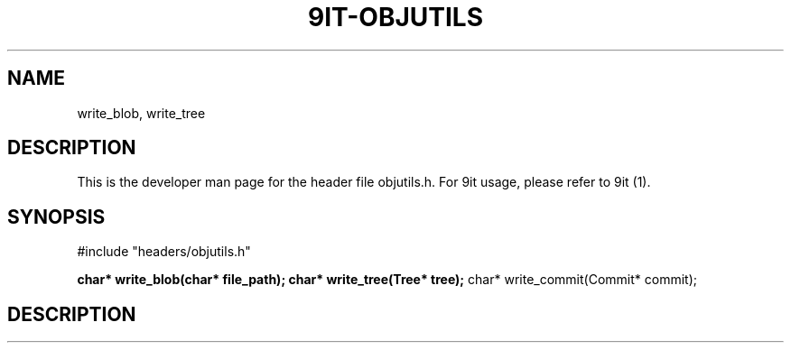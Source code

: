 .TH 9IT-OBJUTILS 3 2020-12-31 9it-0.1
.SH NAME
write_blob, write_tree
.SH DESCRIPTION
This is the developer man page for the header file objutils.h. For 9it usage, please refer to 9it (1).
.SH SYNOPSIS
#include "headers/objutils.h"

\fBchar* write_blob(char* file_path);\fP
\fBchar* write_tree(Tree* tree);\fP
char* write_commit(Commit* commit);
.SH DESCRIPTION
